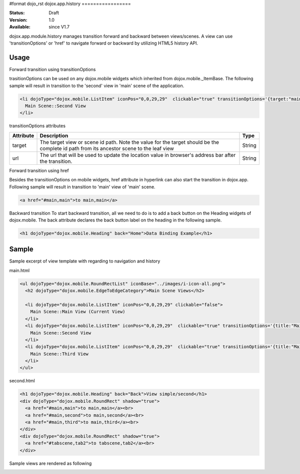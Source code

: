 #format dojo_rst
dojox.app.history
=================

:Status: Draft
:Version: 1.0
:Available: since V1.7

dojox.app.module.history manages transition forward and backward between views/scenes. A view can use 'transitionOptions' or 'href' to navigate forward or backward by utilizing HTML5 history API.

==========
Usage
==========

Forward transition using transitionOptions

trasitionOptions can be used on any dojox.mobile widgets which inherited from dojox.mobile._ItemBase. The following sample will result in transition to the 'second' view in 'main' scene of the application.

.. code-block :: html

  <li dojoType="dojox.mobile.ListItem" iconPos="0,0,29,29"  clickable="true" transitionOptions='{target:"main,second",url: "#main,second"}'>
    Main Scene::Second View
  </li>

transitionOptions attributes

+-------------------+---------------------------------------------------------------+----------------+
|**Attribute**      |**Description**                                                |**Type**        |
+-------------------+---------------------------------------------------------------+----------------+
|target             |The target view or scene id path. Note the value for the target|String          |
|                   |should be the complete id path from its ancestor scene to the  |                |
|                   |leaf view                                                      |                |
+-------------------+---------------------------------------------------------------+----------------+
|url                |The url that will be used to update the location value in      |String          |
|                   |browser's address bar after the transition.                    |                |
+-------------------+---------------------------------------------------------------+----------------+

Forward transition using href

Besides the transitionOptions on mobile widgets, href attribute in hyperlink can also start the transition in dojox.app. Following sample will result in transition to 'main' view of 'main' scene.

.. code-block :: html

  <a href="#main,main">to main,main</a>

Backward transition
To start backward transition, all we need to do is to add a back button on the Heading widgets of dojox.mobile. The back attribute declares the back button label on the heading in the following sample.

.. code-block :: html

  <h1 dojoType="dojox.mobile.Heading" back="Home">Data Binding Example</h1>

=====================
Sample
=====================
Sample excerpt of view template with regarding to navigation and history

main.html

.. code-block :: html

  <ul dojoType="dojox.mobile.RoundRectList" iconBase="../images/i-icon-all.png">
    <h2 dojoType="dojox.mobile.EdgeToEdgeCategory">Main Scene Views</h2>
  
    <li dojoType="dojox.mobile.ListItem" iconPos="0,0,29,29" clickable="false">
      Main Scene::Main View (Current View)
    </li>
    <li dojoType="dojox.mobile.ListItem" iconPos="0,0,29,29"  clickable="true" transitionOptions='{title:"Main Scene::SecondView",target:"main,second",url: "#main,second"}'>
      Main Scene::Second View
    </li>
    <li dojoType="dojox.mobile.ListItem" iconPos="0,0,29,29"  clickable="true" transitionOptions='{title:"Main Scene::ThirdView",target:"main,third",url: "#main,third"}'>
      Main Scene::Third View
    </li>
  </ul>

second.html

.. code-block :: html

  <h1 dojoType="dojox.mobile.Heading" back="Back">View simple/second</h1>
  <div dojoType="dojox.mobile.RoundRect" shadow="true">
    <a href="#main,main">to main,main</a><br>
    <a href="#main,second">to main,second</a><br>
    <a href="#main,third">to main,third</a><br>
  </div>
  <div dojoType="dojox.mobile.RoundRect" shadow="true">
    <a href="#tabscene,tab2">to tabscene,tab2</a><br>
  </div>

Sample views are rendered as following

.. image :: /pic1.png
.. image :: /pic2.png
